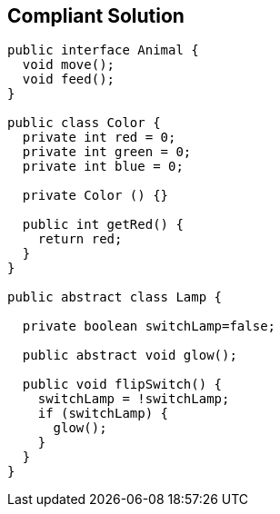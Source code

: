 == Compliant Solution

[source,text]
----
public interface Animal {
  void move();
  void feed();
}

public class Color {
  private int red = 0;
  private int green = 0;
  private int blue = 0;

  private Color () {}

  public int getRed() {
    return red;
  }
}

public abstract class Lamp {

  private boolean switchLamp=false;

  public abstract void glow();

  public void flipSwitch() {
    switchLamp = !switchLamp;
    if (switchLamp) {
      glow();
    }
  }
}
----
